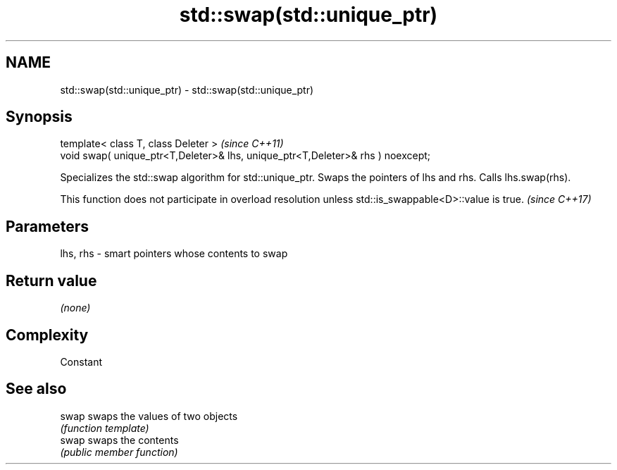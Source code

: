 .TH std::swap(std::unique_ptr) 3 "2020.03.24" "http://cppreference.com" "C++ Standard Libary"
.SH NAME
std::swap(std::unique_ptr) \- std::swap(std::unique_ptr)

.SH Synopsis
   template< class T, class Deleter >                                             \fI(since C++11)\fP
   void swap( unique_ptr<T,Deleter>& lhs, unique_ptr<T,Deleter>& rhs ) noexcept;

   Specializes the std::swap algorithm for std::unique_ptr. Swaps the pointers of lhs and rhs. Calls lhs.swap(rhs).

   This function does not participate in overload resolution unless std::is_swappable<D>::value is true. \fI(since C++17)\fP

.SH Parameters

   lhs, rhs - smart pointers whose contents to swap

.SH Return value

   \fI(none)\fP

.SH Complexity

   Constant

.SH See also

   swap swaps the values of two objects
        \fI(function template)\fP
   swap swaps the contents
        \fI(public member function)\fP
